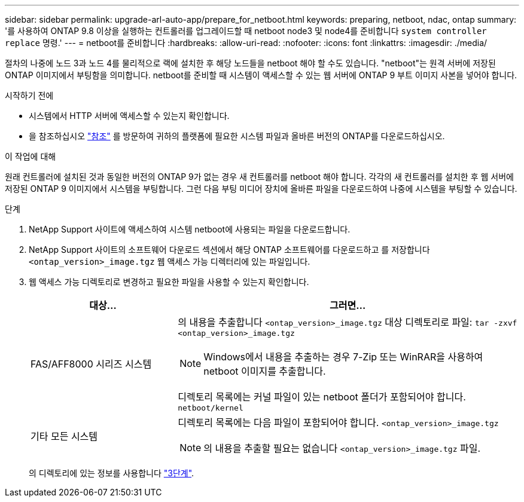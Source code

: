 ---
sidebar: sidebar 
permalink: upgrade-arl-auto-app/prepare_for_netboot.html 
keywords: preparing, netboot, ndac, ontap 
summary: '를 사용하여 ONTAP 9.8 이상을 실행하는 컨트롤러를 업그레이드할 때 netboot node3 및 node4를 준비합니다 `system controller replace` 명령.' 
---
= netboot를 준비합니다
:hardbreaks:
:allow-uri-read: 
:nofooter: 
:icons: font
:linkattrs: 
:imagesdir: ./media/


[role="lead"]
절차의 나중에 노드 3과 노드 4를 물리적으로 랙에 설치한 후 해당 노드들을 netboot 해야 할 수도 있습니다. "netboot"는 원격 서버에 저장된 ONTAP 이미지에서 부팅함을 의미합니다. netboot를 준비할 때 시스템이 액세스할 수 있는 웹 서버에 ONTAP 9 부트 이미지 사본을 넣어야 합니다.

.시작하기 전에
* 시스템에서 HTTP 서버에 액세스할 수 있는지 확인합니다.
* 을 참조하십시오 link:other_references.html["참조"] 를 방문하여 귀하의 플랫폼에 필요한 시스템 파일과 올바른 버전의 ONTAP를 다운로드하십시오.


.이 작업에 대해
원래 컨트롤러에 설치된 것과 동일한 버전의 ONTAP 9가 없는 경우 새 컨트롤러를 netboot 해야 합니다. 각각의 새 컨트롤러를 설치한 후 웹 서버에 저장된 ONTAP 9 이미지에서 시스템을 부팅합니다. 그런 다음 부팅 미디어 장치에 올바른 파일을 다운로드하여 나중에 시스템을 부팅할 수 있습니다.

.단계
. NetApp Support 사이트에 액세스하여 시스템 netboot에 사용되는 파일을 다운로드합니다.
. NetApp Support 사이트의 소프트웨어 다운로드 섹션에서 해당 ONTAP 소프트웨어를 다운로드하고 를 저장합니다 `<ontap_version>_image.tgz` 웹 액세스 가능 디렉터리에 있는 파일입니다.
. 웹 액세스 가능 디렉토리로 변경하고 필요한 파일을 사용할 수 있는지 확인합니다.
+
[cols="30,70"]
|===
| 대상... | 그러면... 


| FAS/AFF8000 시리즈 시스템  a| 
의 내용을 추출합니다 `<ontap_version>_image.tgz` 대상 디렉토리로 파일:
`tar -zxvf <ontap_version>_image.tgz`


NOTE: Windows에서 내용을 추출하는 경우 7-Zip 또는 WinRAR을 사용하여 netboot 이미지를 추출합니다.

디렉토리 목록에는 커널 파일이 있는 netboot 폴더가 포함되어야 합니다.
`netboot/kernel`



| 기타 모든 시스템  a| 
디렉토리 목록에는 다음 파일이 포함되어야 합니다.
`<ontap_version>_image.tgz`


NOTE: 의 내용을 추출할 필요는 없습니다 `<ontap_version>_image.tgz` 파일.

|===
+
의 디렉토리에 있는 정보를 사용합니다 link:stage_3_install_boot_node3_overview.html["3단계"].


